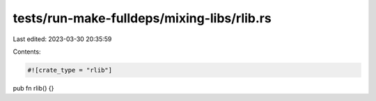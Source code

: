 tests/run-make-fulldeps/mixing-libs/rlib.rs
===========================================

Last edited: 2023-03-30 20:35:59

Contents:

.. code-block:: rs

    #![crate_type = "rlib"]
pub fn rlib() {}


